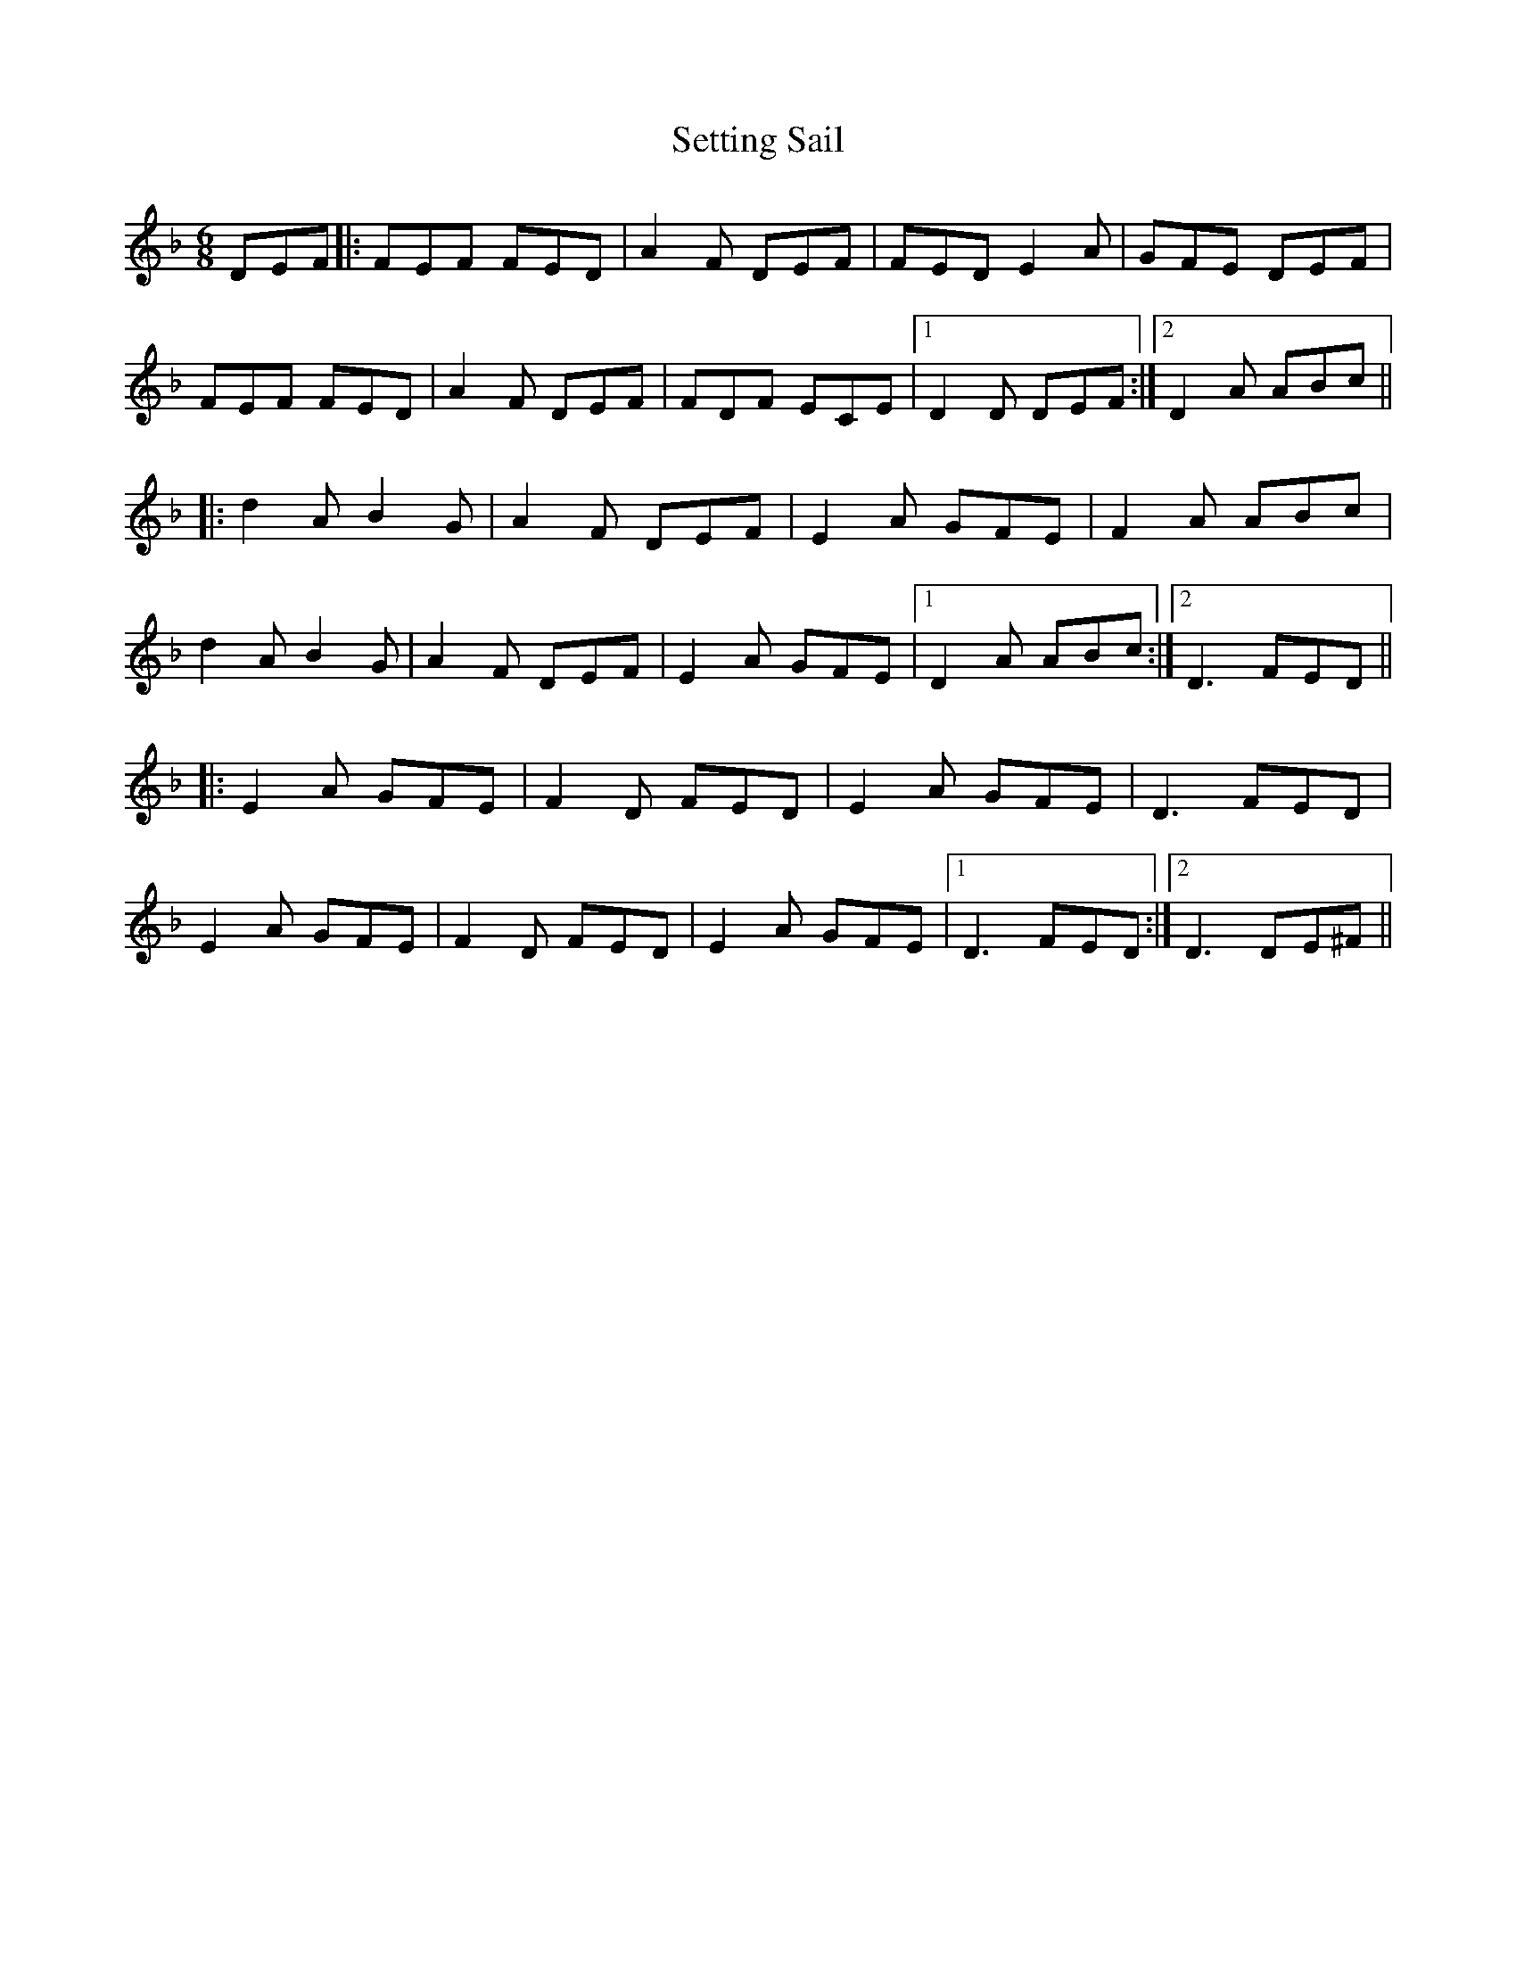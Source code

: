X: 36541
T: Setting Sail
R: jig
M: 6/8
K: Dminor
DEF|:FEF FED|A2F DEF|FED E2A|GFE DEF|
FEF FED|A2F DEF|FDF ECE|1 D2D DEF:|2 D2A ABc||
|:d2A B2G|A2F DEF|E2A GFE|F2A ABc|
d2A B2G|A2F DEF|E2A GFE|1 D2A ABc:|2 D3 FED||
|:E2A GFE|F2D FED|E2A GFE|D3 FED|
E2A GFE|F2D FED|E2A GFE|1 D3 FED:|2 D3 DE^F||

